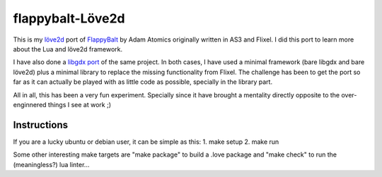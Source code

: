 flappybalt-Löve2d
=================

 .. image:: http://tube42.github.io/flappybalt/img/flappy-love.png


This is my `löve2d <https://love2d.org/>`_ port of `FlappyBalt <https://github.com/AdamAtomic/Flappybalt>`_ by Adam Atomics originally written in AS3 and Flixel.
I did this port to learn more about the Lua and löve2d framework.


I have also done a `libgdx port <https://github.com/tube42/flappybalt-gdx>`_ of the same project. In both cases, I have used a minimal framework (bare libgdx and bare löve2d) plus a minimal library to replace the missing functionality from Flixel. The challenge has been to get the port so far as it can actually be played with as little code as possible, specially in the library part.


All in all, this has been a very fun experiment. Specially since it have brought a mentality directly opposite to the over-enginnered things I see at work ;)


Instructions
-------------

If you are a lucky ubuntu or debian user, it can be simple as this:
1. make setup
2. make run

Some other interesting make targets are "make package" to build a .love package and "make check" to run the (meaningless?) lua linter...
